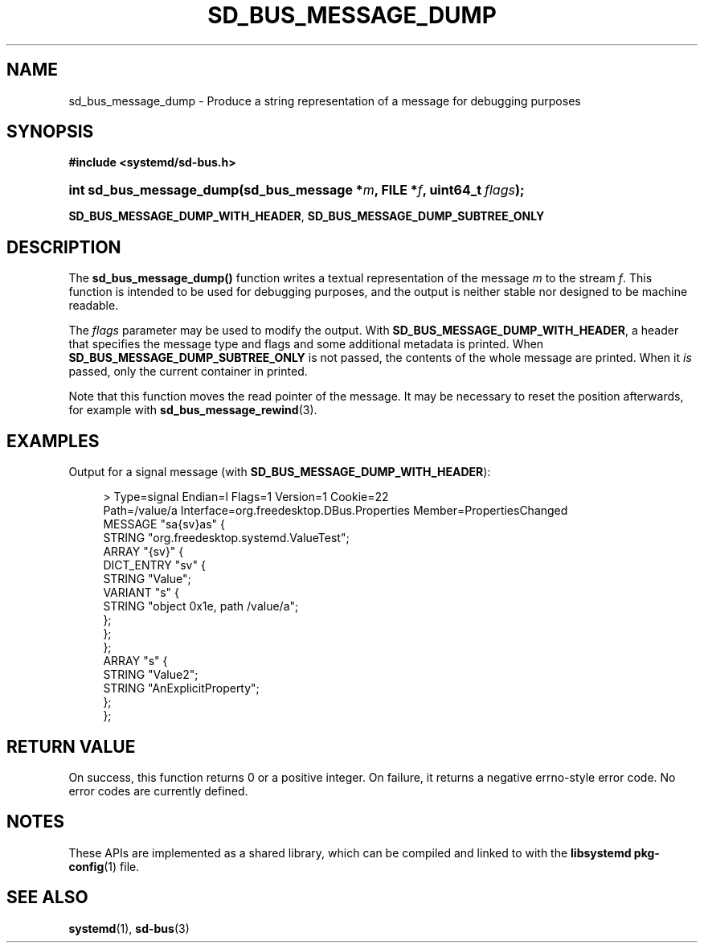 '\" t
.TH "SD_BUS_MESSAGE_DUMP" "3" "" "systemd 251" "sd_bus_message_dump"
.\" -----------------------------------------------------------------
.\" * Define some portability stuff
.\" -----------------------------------------------------------------
.\" ~~~~~~~~~~~~~~~~~~~~~~~~~~~~~~~~~~~~~~~~~~~~~~~~~~~~~~~~~~~~~~~~~
.\" http://bugs.debian.org/507673
.\" http://lists.gnu.org/archive/html/groff/2009-02/msg00013.html
.\" ~~~~~~~~~~~~~~~~~~~~~~~~~~~~~~~~~~~~~~~~~~~~~~~~~~~~~~~~~~~~~~~~~
.ie \n(.g .ds Aq \(aq
.el       .ds Aq '
.\" -----------------------------------------------------------------
.\" * set default formatting
.\" -----------------------------------------------------------------
.\" disable hyphenation
.nh
.\" disable justification (adjust text to left margin only)
.ad l
.\" -----------------------------------------------------------------
.\" * MAIN CONTENT STARTS HERE *
.\" -----------------------------------------------------------------
.SH "NAME"
sd_bus_message_dump \- Produce a string representation of a message for debugging purposes
.SH "SYNOPSIS"
.sp
.ft B
.nf
#include <systemd/sd\-bus\&.h>
.fi
.ft
.HP \w'int\ sd_bus_message_dump('u
.BI "int sd_bus_message_dump(sd_bus_message\ *" "m" ", FILE\ *" "f" ", uint64_t\ " "flags" ");"
.PP
\fBSD_BUS_MESSAGE_DUMP_WITH_HEADER\fR,
\fBSD_BUS_MESSAGE_DUMP_SUBTREE_ONLY\fR
.SH "DESCRIPTION"
.PP
The
\fBsd_bus_message_dump()\fR
function writes a textual representation of the message
\fIm\fR
to the stream
\fIf\fR\&. This function is intended to be used for debugging purposes, and the output is neither stable nor designed to be machine readable\&.
.PP
The
\fIflags\fR
parameter may be used to modify the output\&. With
\fBSD_BUS_MESSAGE_DUMP_WITH_HEADER\fR, a header that specifies the message type and flags and some additional metadata is printed\&. When
\fBSD_BUS_MESSAGE_DUMP_SUBTREE_ONLY\fR
is not passed, the contents of the whole message are printed\&. When it
\fIis\fR
passed, only the current container in printed\&.
.PP
Note that this function moves the read pointer of the message\&. It may be necessary to reset the position afterwards, for example with
\fBsd_bus_message_rewind\fR(3)\&.
.SH "EXAMPLES"
.PP
Output for a signal message (with
\fBSD_BUS_MESSAGE_DUMP_WITH_HEADER\fR):
.sp
.if n \{\
.RS 4
.\}
.nf
>\& Type=signal  Endian=l  Flags=1  Version=1  Cookie=22
  Path=/value/a  Interface=org\&.freedesktop\&.DBus\&.Properties  Member=PropertiesChanged
  MESSAGE "sa{sv}as" {
          STRING "org\&.freedesktop\&.systemd\&.ValueTest";
          ARRAY "{sv}" {
                  DICT_ENTRY "sv" {
                          STRING "Value";
                          VARIANT "s" {
                                  STRING "object 0x1e, path /value/a";
                          };
                  };
          };
          ARRAY "s" {
                  STRING "Value2";
                  STRING "AnExplicitProperty";
          };
  };
    
.fi
.if n \{\
.RE
.\}
.sp
.SH "RETURN VALUE"
.PP
On success, this function returns 0 or a positive integer\&. On failure, it returns a negative errno\-style error code\&. No error codes are currently defined\&.
.SH "NOTES"
.PP
These APIs are implemented as a shared library, which can be compiled and linked to with the
\fBlibsystemd\fR\ \&\fBpkg-config\fR(1)
file\&.
.SH "SEE ALSO"
.PP
\fBsystemd\fR(1),
\fBsd-bus\fR(3)
